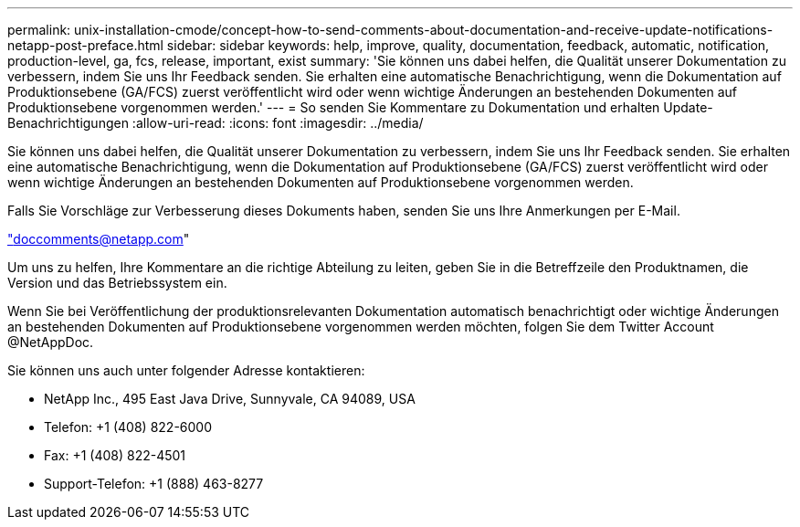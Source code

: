 ---
permalink: unix-installation-cmode/concept-how-to-send-comments-about-documentation-and-receive-update-notifications-netapp-post-preface.html 
sidebar: sidebar 
keywords: help, improve, quality, documentation, feedback, automatic, notification, production-level, ga, fcs, release, important, exist 
summary: 'Sie können uns dabei helfen, die Qualität unserer Dokumentation zu verbessern, indem Sie uns Ihr Feedback senden. Sie erhalten eine automatische Benachrichtigung, wenn die Dokumentation auf Produktionsebene (GA/FCS) zuerst veröffentlicht wird oder wenn wichtige Änderungen an bestehenden Dokumenten auf Produktionsebene vorgenommen werden.' 
---
= So senden Sie Kommentare zu Dokumentation und erhalten Update-Benachrichtigungen
:allow-uri-read: 
:icons: font
:imagesdir: ../media/


[role="lead"]
Sie können uns dabei helfen, die Qualität unserer Dokumentation zu verbessern, indem Sie uns Ihr Feedback senden. Sie erhalten eine automatische Benachrichtigung, wenn die Dokumentation auf Produktionsebene (GA/FCS) zuerst veröffentlicht wird oder wenn wichtige Änderungen an bestehenden Dokumenten auf Produktionsebene vorgenommen werden.

Falls Sie Vorschläge zur Verbesserung dieses Dokuments haben, senden Sie uns Ihre Anmerkungen per E-Mail.

link:mailto:doccomments@netapp.com["doccomments@netapp.com"^]

Um uns zu helfen, Ihre Kommentare an die richtige Abteilung zu leiten, geben Sie in die Betreffzeile den Produktnamen, die Version und das Betriebssystem ein.

Wenn Sie bei Veröffentlichung der produktionsrelevanten Dokumentation automatisch benachrichtigt oder wichtige Änderungen an bestehenden Dokumenten auf Produktionsebene vorgenommen werden möchten, folgen Sie dem Twitter Account @NetAppDoc.

Sie können uns auch unter folgender Adresse kontaktieren:

* NetApp Inc., 495 East Java Drive, Sunnyvale, CA 94089, USA
* Telefon: +1 (408) 822-6000
* Fax: +1 (408) 822-4501
* Support-Telefon: +1 (888) 463-8277

